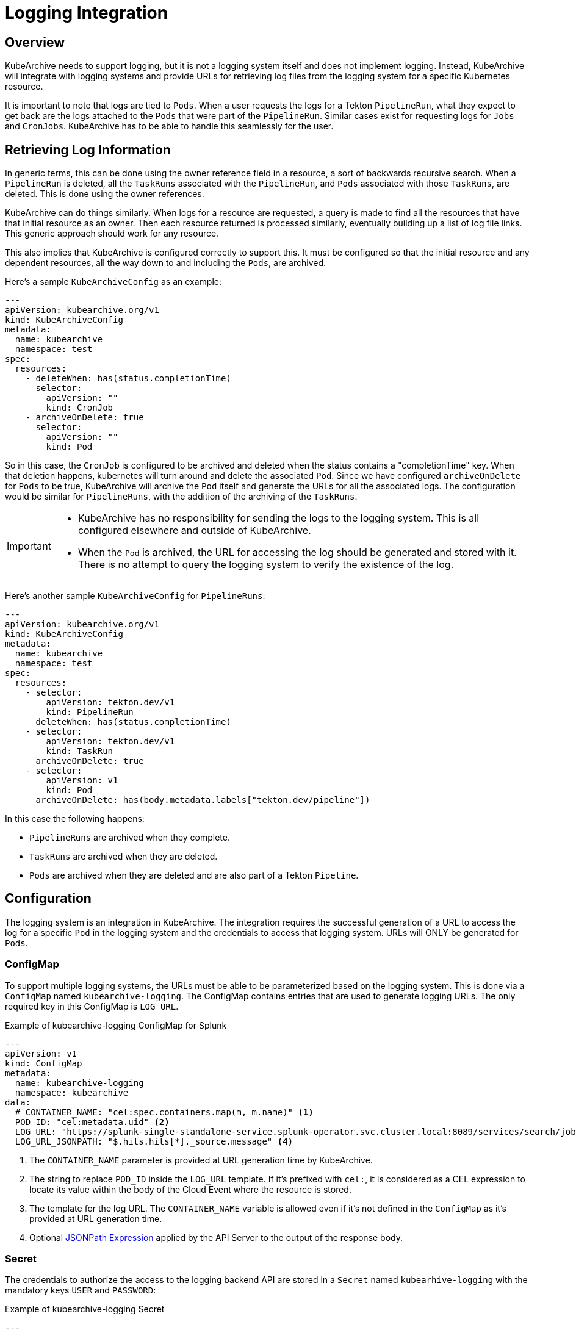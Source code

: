 = Logging Integration

== Overview

KubeArchive needs to support logging, but it is not a logging system itself and
does not implement logging. Instead, KubeArchive will integrate with logging systems
and provide URLs for retrieving log files from the logging system for a specific
Kubernetes resource.

It is important to note that logs are tied to `Pods`. When a user requests the logs
for a Tekton `PipelineRun`, what they expect to get back are the logs attached to the
`Pods` that were part of the `PipelineRun`. Similar cases exist for requesting logs for
`Jobs` and `CronJobs`. KubeArchive has to be able to handle this seamlessly for the user.

== Retrieving Log Information

In generic terms, this can be done using the owner reference field in a resource, a
sort of backwards recursive search. When a `PipelineRun` is deleted, all the `TaskRuns`
associated with the `PipelineRun`, and `Pods` associated with those `TaskRuns`, are
deleted. This is done using the owner references.

KubeArchive can do things similarly. When logs for a resource are requested, a query
is made to find all the resources that have that initial resource as an owner. Then
each resource returned is processed similarly, eventually building up a list of log
file links. This generic approach should work for any resource.

This also implies that KubeArchive is configured correctly to support this. It must
be configured so that the initial resource and any dependent resources, all the way
down to and including the `Pods`, are archived.

Here's a sample `KubeArchiveConfig` as an example:
[source,yaml]
----
---
apiVersion: kubearchive.org/v1
kind: KubeArchiveConfig
metadata:
  name: kubearchive
  namespace: test
spec:
  resources:
    - deleteWhen: has(status.completionTime)
      selector:
        apiVersion: ""
        kind: CronJob
    - archiveOnDelete: true
      selector:
        apiVersion: ""
        kind: Pod
----
So in this case, the `CronJob` is configured to be archived and deleted when
the status contains a "completionTime" key. When that deletion happens,
kubernetes will turn around and delete the associated `Pod`. Since we have
configured `archiveOnDelete` for `Pods` to be true, KubeArchive will archive
the `Pod` itself and generate the URLs for all the associated logs. The
configuration would be similar for `PipelineRuns`, with the addition of
the archiving of the `TaskRuns`.

[IMPORTANT]
====

- KubeArchive has no responsibility for sending the logs to the logging system.
This is all configured elsewhere and outside of KubeArchive.
- When the `Pod` is archived, the URL for accessing the log should be generated
and stored with it. There is no attempt to query the logging system to verify
the existence of the log.

====

Here's another sample `KubeArchiveConfig` for `PipelineRuns`:
[source,yaml]
----
---
apiVersion: kubearchive.org/v1
kind: KubeArchiveConfig
metadata:
  name: kubearchive
  namespace: test
spec:
  resources:
    - selector:
        apiVersion: tekton.dev/v1
        kind: PipelineRun
      deleteWhen: has(status.completionTime)
    - selector:
        apiVersion: tekton.dev/v1
        kind: TaskRun
      archiveOnDelete: true
    - selector:
        apiVersion: v1
        kind: Pod
      archiveOnDelete: has(body.metadata.labels["tekton.dev/pipeline"])
----
In this case the following happens:

- `PipelineRuns` are archived when they complete.
- `TaskRuns` are archived when they are deleted.
- `Pods` are archived when they are deleted and are also part of a Tekton `Pipeline`.

== Configuration

The logging system is an integration in KubeArchive.
The integration requires the successful generation of a URL to access the log for a
specific `Pod` in the logging system and the credentials
to access that logging system. URLs will ONLY be generated for `Pods`.

=== ConfigMap

To support multiple logging systems, the URLs must be able to be parameterized
based on the logging system. This is done via a `ConfigMap` named
`kubearchive-logging`.
The ConfigMap contains entries that are used to generate logging URLs.
The only required key in this ConfigMap is `LOG_URL`.

.Example of kubearchive-logging ConfigMap for Splunk
[source,yaml]
----
---
apiVersion: v1
kind: ConfigMap
metadata:
  name: kubearchive-logging
  namespace: kubearchive
data:
  # CONTAINER_NAME: "cel:spec.containers.map(m, m.name)" <1>
  POD_ID: "cel:metadata.uid" <2>
  LOG_URL: "https://splunk-single-standalone-service.splunk-operator.svc.cluster.local:8089/services/search/jobs/export?search=search%20%2A%20%7C%20spath%20%22kubernetes.pod_id%22%20%7C%20search%20%22kubernetes.pod_id%22%3D%22{POD_ID}%22%20%7C%20spath%20%22kubernetes.container_name%22%20%7C%20search%20%22kubernetes.container_name%22%3D%22{CONTAINER_NAME}%22%20%7C%20sort%20time%20%7C%20table%20%22message%22&output_mode=json" <3>
  LOG_URL_JSONPATH: "$.hits.hits[*]._source.message" <4>
----

<1> The `CONTAINER_NAME` parameter is provided at URL generation time by KubeArchive.
<2> The string to replace `POD_ID` inside the `LOG_URL` template.
If it's prefixed with `cel:`, it is considered as a CEL expression to locate its value
within the body of the Cloud Event where the resource is stored.
<3> The template for the log URL. The `CONTAINER_NAME` variable is allowed
even if it's not defined in the `ConfigMap` as it's provided at URL generation time.
<4> Optional
link:https://goessner.net/articles/JsonPath/[JSONPath Expression]
applied by the API Server to the output of the response body.

=== Secret

The credentials to authorize the access to the logging backend API are stored in a `Secret`
named `kubearhive-logging` with the mandatory keys `USER` and `PASSWORD`:

.Example of kubearchive-logging Secret
[source, yaml]
----
---
apiVersion: v1
kind: Secret
metadata:
  name: kubearchive-logging
  namespace: kubearchive
type: Opaque
stringData: <1>
  USER: user
  PASSWORD: password # notsecret
----

<1> The user and password used for HTTP Basic Access Authentication

== Implementation

=== Database

The KubeArchive database will have a table named `log_url` with three fields:

1. A `uuid` field which is a foreign key to `resource.uuid`.
1. A `url` field which is the URL for one of the logs.
1. A `container_name` field which indicates the container that generated the log.

The `uuid` field should point back to a `Pod` entry in the `resource` table.

=== Sink

When the sink archives a `Pod`, it must take the additional step go gather all
the log information and generate the log URL for each. These are stored in the
`log_url` table.

The sink should first delete any existing entries in the `log_url` table for the
`Pod` being archived. Earlier archival requests may have already created records
in the `log_url` table, and they should be removed to avoid duplicates.

The sink will mount and use the `kubearchive-logging` `ConfigMap`
for logging.

When generating the logging URL to be stored when a `Pod` is archived,
the sink does the following steps:

1. A map is created and populated all non-CEL expression key-value pairs from the `ConfigMap`.
1. The key `CONTAINER_NAME` with the value `cel:spec.containers.map(m, m.name)` is added to the
map. If the `ConfigMap` contained the key `CONTAINER_NAME`, its value is overwritten
1. All variables containing CEL expression variables are added to the map, and the
value for each of these variables is the value returned by evaluating the CEL expression.
1. The value for LOG_URL is then interpolated recursively using this map until no more
substitutions are done, resulting in the final URL to the log in the logging system.

=== API

The API mounts and use the `kubearchive-logging` `Secret` to authenticate
against the backend logging API and the `ConfigMap` to retrieve the optional `JSON_PATH`
key.

The API exposes the logs under the endpoints:

* `/:version/namespaces/:namespace/:resourceType/:name/log` for core resources
* `/:group/:version/namespaces/:namespace/:resourceType/:name/log` for non core resources

The API traverses the owner references to gather all the logs associated
with the given resource. Note that logs could be queried for any resource. Most
resource will not have any logs associated with them or their descendents, but queries on
logs for `TaskRuns` and `Pods` are possible.

The API perform post-processing on the output from the response to
log URL in order to get the actual log output if a JSONPath expression
is configured to be applied to the response body.

=== CLI

The CLI implements a `logs` command similar to `kubectl logs`.
[source,bash]
----
ka logs resource name
----
This command will return the log contents for the default container in the `Pod` unless
specified with the `-c` option.

.Example
[source,bash]
----
ka logs PipelineRun generate-logs-9fkp8 -n generate-logs-pipelines -c generate
----
This will return the log URLs associated with the `PipelineRun` named "generate-logs-9fkp8"
for the container "generate".
